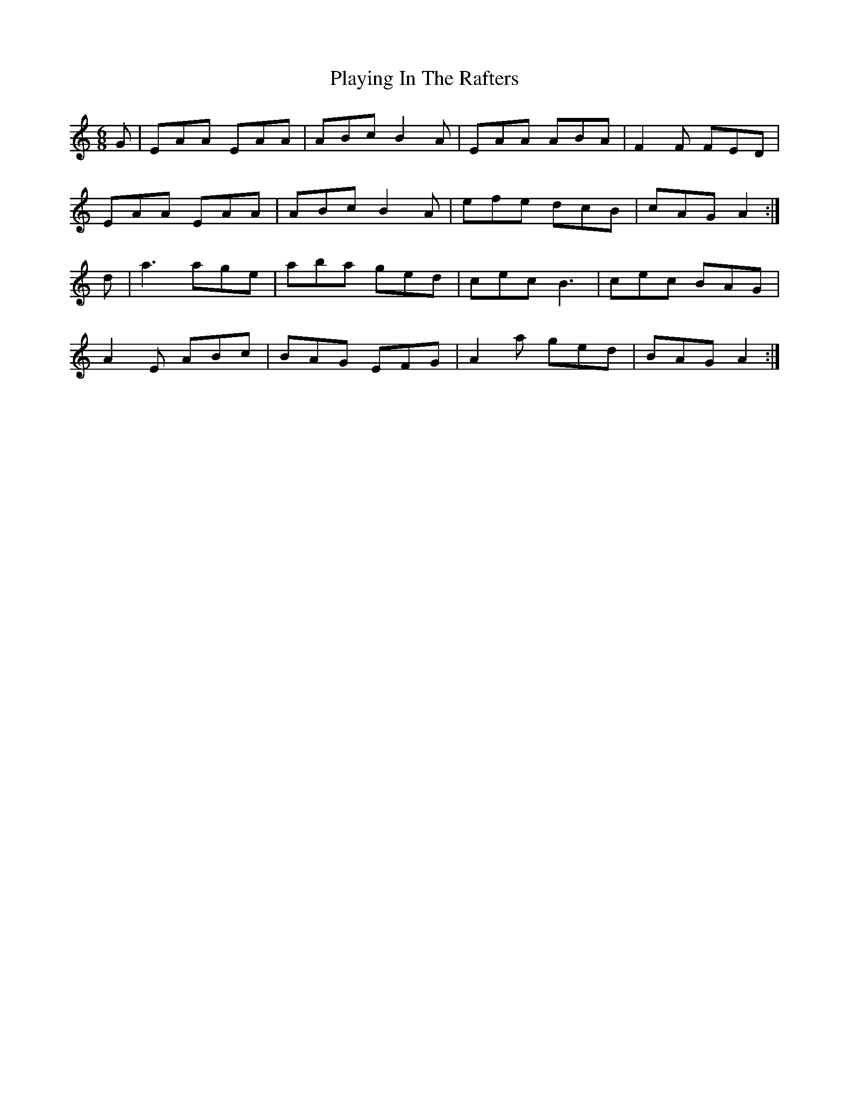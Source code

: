 X: 1
T: Playing In The Rafters
R: jig
M: 6/8
L: 1/8
K:Amin
G | EAA EAA | ABc B2A | EAA ABA | F2F FED |
EAA EAA | ABc B2A | efe dcB | cAG A2 :|
d | a3 age | aba ged | cec B3 | cec BAG |
A2E ABc | BAG EFG | A2a ged | BAG A2 :|